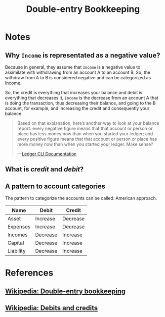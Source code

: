 :PROPERTIES:
:ID:       a42acfe5-da29-4fec-bf8e-35b8a4da4ad3
:END:
#+TITLE: Double-entry Bookkeeping

* Notes
** Why =Income= is representated as a negative value?
Because in general, they assume that =Income= is a negative value to assimilate
with withdrawing from an account A to an account B. So, the withdraw from A to B
is considered negative and can be categorized as Income.

So, the credit is everything that increases your balance and debit is everything
that decreases it, =Income= is the decrease from an account A that is doing the
transaction, thus decreasing their balance, and going to the B account, for example,
and increasing the credit and consequently your balance.

#+BEGIN_QUOTE
Based on that explanation, here’s another way to look at your balance report: every
negative figure means that that account or person or place has less money now than when
you started your ledger; and every positive figure means that that account or person or
place has more money now than when you started your ledger. Make sense?

---[[https:ledger-cli.org/3.0/doc/ledger3.html#Stating-where-money-goes][Ledger CLI Documentation]]
#+END_QUOTE

** What is /credit/ and /debit/?
** A pattern to account categories
The pattern to categorize the accounts can be called: American approach.

| Name      | Debit    | Credit   |
|-----------+----------+----------|
| Asset     | Increase | Decrease |
| Expenses  | Increase | Decrease |
| Incomes   | Decrease | Increase |
| Capital   | Decrease | Increase |
| Liability | Decrease | Increase |

* References
** [[wikipedia:Double-entry_bookkeeping][Wikipedia: Double-entry bookkeeping]]
** [[wikipedia:Debits_and_credits][Wikipedia: Debits and credits]]
